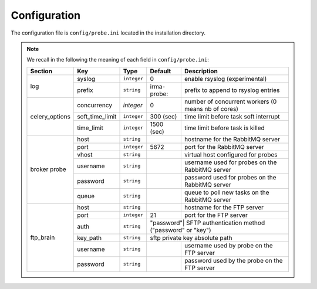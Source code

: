 .. _app-configuration:

Configuration
-------------

The configuration file is ``config/probe.ini`` located in the installation
directory.

.. note:: We recall in the following the meaning of each field in ``config/probe.ini``:

     +----------------+-----------------+------------+-----------+---------------------------------------------------+
     |     Section    |        Key      |    Type    |  Default  | Description                                       |
     +================+=================+============+===========+===================================================+
     |                |      syslog     |``integer`` |     0     | enable rsyslog (experimental)                     |
     |   log          +-----------------+------------+-----------+---------------------------------------------------+
     |                |      prefix     |``string``  |irma-probe:| prefix to append to rsyslog entries               |
     +----------------+-----------------+------------+-----------+---------------------------------------------------+
     |                |   concurrency   |  `integer` |     0     | number of concurrent workers (0 means nb of cores)|
     |                +-----------------+------------+-----------+---------------------------------------------------+
     | celery_options | soft_time_limit | ``integer``|  300 (sec)| time limit before task soft interrupt             |
     |                +-----------------+------------+-----------+---------------------------------------------------+
     |                |    time_limit   | ``integer``| 1500 (sec)| time limit before task is killed                  |
     +----------------+-----------------+------------+-----------+---------------------------------------------------+
     |                |       host      | ``string`` |           | hostname for the RabbitMQ server                  |
     |                +-----------------+------------+-----------+---------------------------------------------------+
     |                |       port      |``integer`` |   5672    | port for the RabbitMQ server                      |
     |                +-----------------+------------+-----------+---------------------------------------------------+
     |   broker       |      vhost      | ``string`` |           | virtual host configured for probes                |
     |   probe        +-----------------+------------+-----------+---------------------------------------------------+
     |                |     username    | ``string`` |           | username used for probes on the RabbitMQ server   |
     |                +-----------------+------------+-----------+---------------------------------------------------+
     |                |     password    | ``string`` |           | password used for probes on the RabbitMQ server   |
     |                +-----------------+------------+-----------+---------------------------------------------------+
     |                |       queue     | ``string`` |           | queue to poll new tasks on the RabbitMQ server    |
     +----------------+-----------------+------------+-----------+---------------------------------------------------+
     |                |       host      | ``string`` |           | hostname for the FTP server                       |
     |                +-----------------+------------+-----------+---------------------------------------------------+
     |                |       port      |``integer`` |    21     | port for the FTP server                           |
     |                +-----------------+------------+-----------+---------------------------------------------------+
     |                |       auth      | ``string`` | "password"| SFTP authentication method ("password" or "key")  |
     |   ftp_brain    +-----------------+------------+----------------+----------------------------------------------+
     |                |     key_path    | ``string`` |           | sftp private key absolute path                    |
     |                +-----------------+------------+-----------+---------------------------------------------------+
     |                |     username    | ``string`` |           | username used by probe on the FTP server          |
     |                +-----------------+------------+-----------+---------------------------------------------------+
     |                |     password    | ``string`` |           | password used by the probe on the FTP server      |
     +----------------+-----------------+------------+-----------+---------------------------------------------------+
